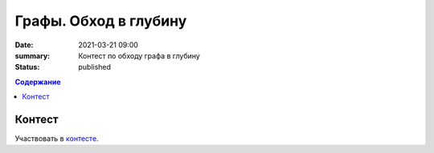 Графы. Обход в глубину
######################

:date: 2021-03-21 09:00
:summary: Контест по обходу графа в глубину
:status: published

.. default-role:: code
.. contents:: Содержание

Контест
=======

Участвовать в контесте_.

.. _контесте: http://judge2.vdi.mipt.ru/cgi-bin/new-client?contest_id=94119

